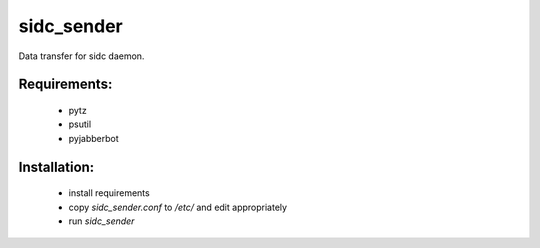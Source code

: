 sidc_sender
============

Data transfer for sidc daemon.

Requirements:
--------------
 - pytz
 - psutil
 - pyjabberbot

Installation:
--------------
 - install requirements
 - copy `sidc_sender.conf` to `/etc/` and edit appropriately
 - run `sidc_sender`
